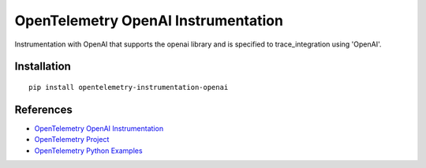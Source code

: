 OpenTelemetry OpenAI Instrumentation
===================================

|pypi|

.. |pypi| image:: https://badge.fury.io/py/opentelemetry-instrumentation-openai.svg
   :target: https://pypi.org/project/opentelemetry-instrumentation-openai/

Instrumentation with OpenAI that supports the openai library and is
specified to trace_integration using 'OpenAI'.


Installation
------------

::

    pip install opentelemetry-instrumentation-openai


References
----------
* `OpenTelemetry OpenAI Instrumentation <https://opentelemetry-python-contrib.readthedocs.io/en/latest/instrumentation/openai/openai.html>`_
* `OpenTelemetry Project <https://opentelemetry.io/>`_
* `OpenTelemetry Python Examples <https://github.com/open-telemetry/opentelemetry-python/tree/main/docs/examples>`_

